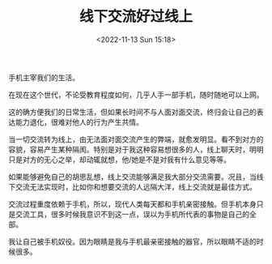 #+TITLE: 线下交流好过线上
#+DATE: <2022-11-13 Sun 15:18>
#+TAGS[]: 随笔

手机主宰我们的生活。

在现在这个世代，不论受教育程度如何，几乎人手一部手机，随时随地可以上网。

这的确方便我们的日常生活，但如果长时间不与人面对面交流，终归会让自己的表达能力退化，很难对他人的行为产生共情。

当一切交流转为线上，由无法面对面交流产生的弊端，就愈发明显。看不到对方的容貌，容易产生某种隔阂。特别是对于我这种容易想很多的人，线上聊天时，明明只是对方的无心之举，却动辄就想，他/她是不是对我有什么意见等等。

如果能够避免自己的胡思乱想，线上交流能够满足我大部分交流需要。况且，当线下交流无法实现时，比如你和想要交流的人远隔大洋，线上交流就是最佳方式。

交流过程重度依赖于手机，所以，现代人类每天都和手机亲密接触。但手机本身只是交流工具，很多时候我意识不到这一点，误以为手机所代表的事物是自己的全部。

我让自己被手机奴役。因为眼睛是我与手机最亲密接触的器官，所以眼睛不适的时候很多。
